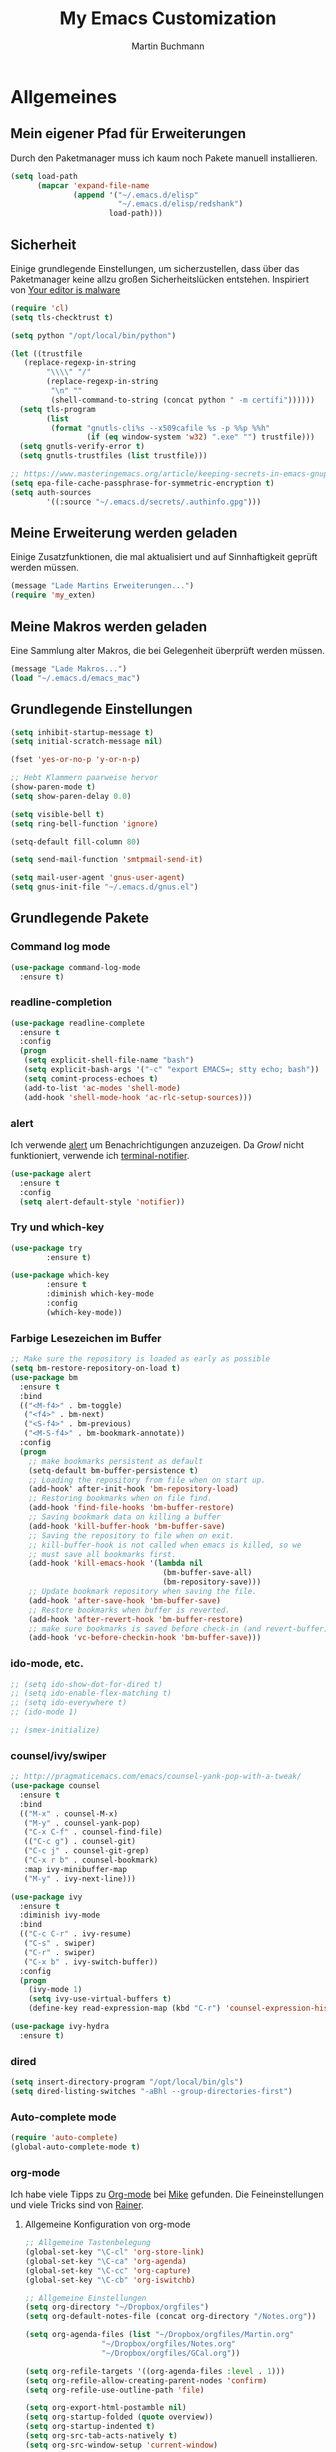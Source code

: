 #+STARTUP: content
#+TITLE: My Emacs Customization
#+AUTHOR: Martin Buchmann
# Time-stamp: <2017-02-18 13:45:23 Martin>

* Allgemeines
** Mein eigener Pfad für Erweiterungen
   Durch den Paketmanager muss ich kaum noch Pakete manuell installieren.
#+BEGIN_SRC emacs-lisp
    (setq load-path
          (mapcar 'expand-file-name
                  (append '("~/.emacs.d/elisp"
                            "~/.emacs.d/elisp/redshank")
                          load-path)))
#+END_SRC

** Sicherheit
   Einige grundlegende Einstellungen, um sicherzustellen, dass über das
   Paketmanager keine allzu großen Sicherheitslücken entstehen. Inspiriert von
   [[https://glyph.twistedmatrix.com/2015/11/editor-malware.html][Your editor is malware]]
#+BEGIN_SRC emacs-lisp
  (require 'cl)
  (setq tls-checktrust t)

  (setq python "/opt/local/bin/python")

  (let ((trustfile
	 (replace-regexp-in-string
          "\\\\" "/"
          (replace-regexp-in-string
           "\n" ""
           (shell-command-to-string (concat python " -m certifi"))))))
    (setq tls-program
          (list
           (format "gnutls-cli%s --x509cafile %s -p %%p %%h"
                   (if (eq window-system 'w32) ".exe" "") trustfile)))
    (setq gnutls-verify-error t)
    (setq gnutls-trustfiles (list trustfile)))

  ;; https://www.masteringemacs.org/article/keeping-secrets-in-emacs-gnupg-auth-sources
  (setq epa-file-cache-passphrase-for-symmetric-encryption t)
  (setq auth-sources
	      '((:source "~/.emacs.d/secrets/.authinfo.gpg")))
#+END_SRC

** Meine Erweiterung werden geladen
   Einige Zusatzfunktionen, die mal aktualisiert und auf Sinnhaftigkeit geprüft
   werden müssen.
#+BEGIN_SRC emacs-lisp
(message "Lade Martins Erweiterungen...")
(require 'my_exten)
#+END_SRC
** Meine Makros werden geladen
Eine Sammlung alter Makros, die bei Gelegenheit überprüft werden müssen.
#+BEGIN_SRC emacs-lisp
(message "Lade Makros...")
(load "~/.emacs.d/emacs_mac")
#+END_SRC
** Grundlegende Einstellungen
#+BEGIN_SRC emacs-lisp
  (setq inhibit-startup-message t)
  (setq initial-scratch-message nil)

  (fset 'yes-or-no-p 'y-or-n-p)

  ;; Hebt Klammern paarweise hervor
  (show-paren-mode t)
  (setq show-paren-delay 0.0)

  (setq visible-bell t)
  (setq ring-bell-function 'ignore)

  (setq-default fill-column 80)

  (setq send-mail-function 'smtpmail-send-it)

  (setq mail-user-agent 'gnus-user-agent)
  (setq gnus-init-file "~/.emacs.d/gnus.el")
#+END_SRC
** Grundlegende Pakete
*** Command log mode
#+BEGIN_SRC emacs-lisp
  (use-package command-log-mode
    :ensure t)
#+END_SRC
*** readline-completion
#+BEGIN_SRC emacs-lisp
  (use-package readline-complete
    :ensure t
    :config
    (progn
     (setq explicit-shell-file-name "bash")
     (setq explicit-bash-args '("-c" "export EMACS=; stty echo; bash"))
     (setq comint-process-echoes t)
     (add-to-list 'ac-modes 'shell-mode)
     (add-hook 'shell-mode-hook 'ac-rlc-setup-sources)))
#+END_SRC
*** alert
Ich verwende [[https://github.com/jwiegley/alert][alert]] um Benachrichtigungen anzuzeigen.  Da [[growl.info][Growl]] nicht
funktioniert, verwende ich [[https://github.com/julienXX/terminal-notifier][terminal-notifier]].

#+BEGIN_SRC emacs-lisp
  (use-package alert
    :ensure t
    :config
    (setq alert-default-style 'notifier))
#+END_SRC
*** Try und which-key
#+BEGIN_SRC emacs-lisp
  (use-package try
          :ensure t)

  (use-package which-key
          :ensure t
          :diminish which-key-mode
          :config
          (which-key-mode))
#+END_SRC

*** Farbige Lesezeichen im Buffer
#+BEGIN_SRC emacs-lisp
  ;; Make sure the repository is loaded as early as possible
  (setq bm-restore-repository-on-load t)
  (use-package bm
    :ensure t
    :bind
    (("<M-f4>" . bm-toggle)
     ("<f4>" . bm-next)
     ("<S-f4>" . bm-previous)
     ("<M-S-f4>" . bm-bookmark-annotate))
    :config
    (progn
      ;; make bookmarks persistent as default
      (setq-default bm-buffer-persistence t)
      ;; Loading the repository from file when on start up.
      (add-hook' after-init-hook 'bm-repository-load)
      ;; Restoring bookmarks when on file find.
      (add-hook 'find-file-hooks 'bm-buffer-restore)
      ;; Saving bookmark data on killing a buffer
      (add-hook 'kill-buffer-hook 'bm-buffer-save)
      ;; Saving the repository to file when on exit.
      ;; kill-buffer-hook is not called when emacs is killed, so we
      ;; must save all bookmarks first.
      (add-hook 'kill-emacs-hook '(lambda nil
                                    (bm-buffer-save-all)
                                    (bm-repository-save)))
      ;; Update bookmark repository when saving the file.
      (add-hook 'after-save-hook 'bm-buffer-save)
      ;; Restore bookmarks when buffer is reverted.
      (add-hook 'after-revert-hook 'bm-buffer-restore)
      ;; make sure bookmarks is saved before check-in (and revert-buffer)
      (add-hook 'vc-before-checkin-hook 'bm-buffer-save)))
#+END_SRC

*** ido-mode, etc.
#+BEGIN_SRC emacs-lisp
  ;; (setq ido-show-dot-for-dired t)
  ;; (setq ido-enable-flex-matching t)
  ;; (setq ido-everywhere t)
  ;; (ido-mode 1)

  ;; (smex-initialize)
#+END_SRC

*** counsel/ivy/swiper
#+BEGIN_SRC emacs-lisp
    ;; http://pragmaticemacs.com/emacs/counsel-yank-pop-with-a-tweak/
    (use-package counsel
      :ensure t
      :bind
      (("M-x" . counsel-M-x)
       ("M-y" . counsel-yank-pop)
       ("C-x C-f" . counsel-find-file)
       (("C-c g") . counsel-git)
       ("C-c j" . counsel-git-grep)
       ("C-x r b" . counsel-bookmark)
       :map ivy-minibuffer-map
       ("M-y" . ivy-next-line)))

    (use-package ivy
      :ensure t
      :diminish ivy-mode
      :bind
      (("C-c C-r" . ivy-resume)
       ("C-s" . swiper)
       ("C-r" . swiper)
       ("C-x b" . ivy-switch-buffer))
      :config
      (progn
        (ivy-mode 1)
        (setq ivy-use-virtual-buffers t)
        (define-key read-expression-map (kbd "C-r") 'counsel-expression-history)))

    (use-package ivy-hydra
      :ensure t)
#+END_SRC
*** dired
#+BEGIN_SRC emacs-lisp
  (setq insert-directory-program "/opt/local/bin/gls")
  (setq dired-listing-switches "-aBhl --group-directories-first")
#+END_SRC

*** Auto-complete mode
#+BEGIN_SRC emacs-lisp
  (require 'auto-complete)
  (global-auto-complete-mode t)
#+END_SRC

*** org-mode
Ich habe viele Tipps zu [[http://orgmode.org][Org-mode]] bei [[https://github.com/zamansky/using-emacs/tree/lesson-2-org][Mike]] gefunden.  Die Feineinstellungen und
viele Tricks sind von [[https://www.youtube.com/playlist?list=PLVtKhBrRV_ZkPnBtt_TD1Cs9PJlU0IIdE][Rainer]].

**** Allgemeine Konfiguration von org-mode

#+BEGIN_SRC emacs-lisp
  ;; Allgemeine Tastenbelegung
  (global-set-key "\C-cl" 'org-store-link)
  (global-set-key "\C-ca" 'org-agenda)
  (global-set-key "\C-cc" 'org-capture)
  (global-set-key "\C-cb" 'org-iswitchb)

  ;; Allgemeine Einstellungen
  (setq org-directory "~/Dropbox/orgfiles")
  (setq org-default-notes-file (concat org-directory "/Notes.org"))

  (setq org-agenda-files (list "~/Dropbox/orgfiles/Martin.org"
				   "~/Dropbox/orgfiles/Notes.org"
				   "~/Dropbox/orgfiles/GCal.org"))

  (setq org-refile-targets '((org-agenda-files :level . 1)))
  (setq org-refile-allow-creating-parent-nodes 'confirm)
  (setq org-refile-use-outline-path 'file)

  (setq org-export-html-postamble nil)
  (setq org-startup-folded (quote overview))
  (setq org-startup-indented t)
  (setq org-src-tab-acts-natively t)
  (setq org-src-window-setup 'current-window)

  (setq org-mobile-directory "~/Dropbox/Apps/MobileOrg")
  (setq org-mobile-inbox-for-pull "~/Dropbox/orgfiles/flagged.org")

  ;; Meine eigenen Agenda-Ansichten
  (setq org-agenda-custom-commands
	  '(("h" "Was liegt heute an?"
	     ((tags-todo "Dringend"
			 ((org-agenda-overriding-header "Dringende Aufgaben")
			  (org-agenda-files
			   '("~/Dropbox/orgfiles/Martin.org" "~/Dropbox/orgfiles/Notes.org"))))
	      (tags-todo "Anrufe"
			 ((org-agenda-overriding-header "Anrufe")
			  (org-agenda-files
			   '("~/Dropbox/orgfiles/Martin.org" "~/Dropbox/orgfiles/Notes.org"))))
	      (agenda  ""
			 ((org-agenda-overriding-header "Heute")
			  (org-agenda-files
			   '("~/Dropbox/orgfiles/Martin.org" "~/Dropbox/orgfiles/Notes.org"))
			   (org-agenda-span 1)
			   (org-agenda-sorting-stragety '(time-up priority-down))))))
	    ("c" "Einfache Agenda"
	     ((agenda "")
	      (alltodo "")))))

  (setq org-show-notification-handler 'alert)
#+END_SRC

***** Farbiges Syntax-Highlighting beim Exportieren
#+BEGIN_SRC emacs-lisp
(use-package htmlize
  :ensure t)

(use-package mic-paren
  :ensure t)
#+END_SRC
***** Zusätzliche TODO-Keywords und Tags
#+BEGIN_SRC emacs-lisp
  (setq org-todo-keywords
	'((sequence "TODO(t@/!)" "Nächstes(n)" "Warten(w@/!)" "Projekt(p)" "Irgendwann(i)"
		    "|" "DONE(d@/!)" "Gestoppt(g/!)")))

  (setq org-tag-alist '(("@Arbeit" . ?a) ("@Zuhause" . ?z)
			("Hobby" . ?h) ("Reichardtstieg" . ?r) ("Anrufe" . ?A) ("Dringend" . ?d)))

  (setq org-enforce-todo-dependencies t)
  (setq org-enforce-checkbox-dependencies t)
  (setq org-track-ordered-property-with-tag t)
#+END_SRC

***** Einstellungen für das Loggen und die Archivierung
#+BEGIN_SRC emacs-lisp
  (setq org-log-reschedule 'note)  
  (setq org-log-into-drawer t)
  (setq org-archive-location    "~/Dropbox/orgfiles/archive.org::* From %s")
#+END_SRC 
**** org-babel
#+BEGIN_SRC emacs-lisp
  (org-babel-do-load-languages
   'org-babel-load-languages
   '((lisp . t)
     (emacs-lisp . t)))
#+END_SRC
**** org-bullets
     Displaying nice bullets instead of just the asterics
#+BEGIN_SRC emacs-lisp
  (use-package org-bullets
    :ensure t
    :config
    (add-hook 'org-mode-hook (lambda () (org-bullets-mode 1))))
#+END_SRC

**** org-autocomplete
#+BEGIN_SRC emacs-lisp
  (use-package org-ac
    :ensure t
    :init (progn
            (require 'org-ac)
            (org-ac/config-default)))
#+END_SRC

**** org-capture
#+BEGIN_SRC emacs-lisp
      (setq org-capture-templates
            '(("l" "Link" entry (file+headline "~/Dropbox/orgfiles/Links.org" "Links")
               "* %? %^L %^g \n%T" :prepend t)
              ("a" "Aufgabe" entry (file+headline "~/Dropbox/orgfiles/Martin.org" "Aufgaben")
               "* TODO %?\n%u" :prepend t)
              ("e" "Emacs-Aufgabe" entry (file+headline "~/Dropbox/orgfiles/Martin.org" "Emacs")
               "* TODO %?\n%u" :prepend t)
              ("c" "Common Lisp" entry (file+headline "~/Dropbox/orgfiles/Martin.org"
                                                      "Common Lisp-Projekte")
               "* TODO %?\n%u" :prepend t)
              ("m" "Mail To Do" entry (file+headline "~/Dropbox/orgfiles/Martin.org" "To Do")
               "* TODO %a\n %?" :prepend t)
              ("n" "Notiz" entry (file+headline "~/Dropbox/orgfiles/Notes.org" "Notizen")
               "* %?\n%u" :prepend t)
              ("T" "Termin" entry (file  "~/Dropbox/orgfiles/GCal.org" )
               "* %?\n\n%^T\n\n:PROPERTIES:\n\n:END:\n\n")
              ("t" "Tagebucheintrag" entry (file+datetree "~/Dropbox/orgfiles/Journal.org.gpg")
               "* %?\nEntered on %U\n  %i\n  %a")))

        ;; Capturing from outside of a runnign emacs
        ;; http://cestlaz.github.io/posts/using-emacs-24-capture-2/#.WJzewBiX-V4
        (defadvice org-capture-finalize
            (after delete-capture-frame activate)
          "Advise capture-finalize to close the frame"
          (if (equal "capture" (frame-parameter nil 'name))
            (delete-frame)))

        (defadvice org-capture-destroy
            (after delete-capture-frame activate)
          "Advise capture-destroy to close the frame"
          (if (equal "capture" (frame-parameter nil 'name))
            (delete-frame)))

        (use-package noflet
          :ensure t)

        (defun make-capture-frame ()
          "Create a new frame and run org-capture."
          (interactive)
          (make-frame '((name . "capture")))
          (select-frame-by-name "capture")
          (delete-other-windows)
          (noflet ((switch-to-buffer-other-window (buf) (switch-to-buffer buf)))
                  (org-capture)))
#+END_SRC

**** org-gcal
Ich lade die Datei mit meinen Zugangsdaten.
#+BEGIN_SRC emacs-lisp
  (load (expand-file-name "~/.emacs.d/secrets/gcal.el.gpg") t)

  (add-hook 'org-agenda-mode-hook (lambda () (org-gcal-sync)))
  (add-hook 'org-capture-after-finalize-hook (lambda () (org-gcal-sync)))
#+END_SRC


*** Magit
#+BEGIN_SRC emacs-lisp
   (global-magit-file-mode t)
   (global-set-key (kbd "C-x g") 'magit-status)
   (setq magit-log-arguments (quote ("--graph" "--color" "--decorate" "-n256")))
#+END_SRC

*** Avy
#+BEGIN_SRC emacs-lisp
  (use-package avy
    :ensure t
    :bind
    (("C-:" . avy-goto-char)))
#+END_SRC

*** projectile
[[http://projectile.readthedocs.io/en/latest/][Dokumentation]] für projectile und die Erweiterungen für [[https://github.com/ericdanan/counsel-projectile][Counsel]].  Vielleicht
probiere ich später [[https://github.com/IvanMalison/org-projectile][org-projectile]] aus.

#+BEGIN_SRC emacs-lisp
  (use-package projectile
    :ensure t)

  (use-package counsel-projectile
    :ensure t
    :init
    (counsel-projectile-on))
#+END_SRC


* Einstellungen
** Umgebungsvariablen, Mac-Spezifika, etc
   Zurück zur Standardtastenbelegung
#+BEGIN_SRC emacs-lisp
  ;; Startet einen Server, um sich mit emacsclient verbinden zu können.
  (when window-system
    (server-start))

  ;; https://github.com/purcell/exec-path-from-shell
  (when (memq window-system '(mac ns))
    (exec-path-from-shell-initialize))

  (setq
   ns-command-modifier 'meta         ; Apple/Command key is Meta
   ns-alternate-modifier nil         ; Option is the Mac Option key
   ns-use-mac-modifier-symbols  nil  ; display standard Emacs (and not standard Mac) modifier symbols)
   )

  ;; exchanging clipboard content with other applications
  (setq select-enable-clipboard t)

  (setq
   initial-major-mode 'emacs-lisp-mode    ; *scratch* shows up in emacs-lisp-mode
   )

  (setq cursor-type (quote (box)))        ; box cursor
  (put 'downcase-region 'disabled nil)    ; Erlaubt up/downcase Befehle
  (put 'upcase-region 'disabled nil)
  (put 'scroll-left 'disabled nil)        ; Erlaubt horizontales Scrollen
  (put 'narrow-to-region 'disabled nil)   ; Erlaubt narrow/wide

  (setq delete-by-moving-to-trash t
        trash-directory "~/.Trash/emacs")

  (setq shell-file-name           "bash")
  (setq sh-shell-file             "/bin/bash")
  (setq tex-shell-file-name       "bash")

  (setq user-full-name "Martin Buchmann")
  (setq user-login-name "Martin")
  (setq user-mail-address "Martin.Buchmann@gmail.com")
  (setq smtpmail-smtp-user "Martin.Buchmann")

  (setq bookmark-default-file (expand-file-name "~/.emacs.d/emacs.bmk"))
#+END_SRC

** Erscheinung
*** Windows und Frames
#+BEGIN_SRC emacs-lisp
  (when window-system
    ;; I like it this way.
    (set-frame-size (selected-frame) 220 70)
    (set-frame-position (selected-frame) 165 35)

    (tool-bar-mode -1)
    (scroll-bar-mode -1)

    (global-prettify-symbols-mode)
    (global-hl-line-mode t)

    (global-linum-mode t)
    (setq linum-format " %4i ")

    (desktop-save-mode 1)

    ;; Wenn Text ausgewählt ist, lösche diese bei der nächsten Eingabe.
    (delete-selection-mode t)

    (global-font-lock-mode t)

    (setq ns-pop-up-frames nil)

    (use-package mode-icons
	 :ensure ;TODO: 
	 :config
	 (mode-icons-mode t))

    (use-package beacon
      :ensure t
      :config
      (progn 
	(beacon-mode 1)
	(setq beacon-push-mark 35)
	(setq beacon-color "#666600")))

    (use-package powerline
      :ensure t
      :config
      (powerline-default-theme)))

    (defalias 'list-buffers 'ibuffer-other-window)

    (winner-mode)

    (setq pop-up-frame-function (lambda () (split-window-right)))
    (setq split-height-threshold 1400)
    (setq split-width-treshold 1500)
#+END_SRC

*** Editing
#+BEGIN_SRC emacs-lisp
  ;; Ich arbeite in einer deutschen Umgebung
  (set-language-environment       'German)

  (set-buffer-file-coding-system  'utf-8-unix)
  (prefer-coding-system           'utf-8-unix)
  (set-default buffer-file-coding-system  'utf-8-unix)
  (set-terminal-coding-system 'utf-8)

  (dolist (hook '(text-mode-hook))
    (add-hook hook (lambda () (flyspell-mode 1))))
  ;; Making flyspell wprk with my trackpad
  (eval-after-load "flyspell"
    '(progn
       (define-key flyspell-mouse-map [down-mouse-3] #'flyspell-correct-word)
       (define-key flyspell-mouse-map [mosue-3] #'undefined)))
  (add-hook 'text-mode-hook 'turn-on-auto-fill)

  (add-hook 'before-save-hook 'time-stamp) ; Aktiviert die Time-stamp-Funktion

  ;; zap-up-up-char
  (autoload 'zap-up-to-char "misc"
      "Kill up to, but not including ARGth occurrence of CHAR.

    \(fn arg char)"
      'interactive)

  (global-set-key "\M-z" 'zap-up-to-char)
  (global-set-key "\M-Z" 'zap-up-char)

  ; expand the marked region in semantic increments (negative prefix to reduce region)
  (use-package expand-region
    :ensure ;TODO:
    :config
    (global-set-key (kbd "C-=") 'er/expand-region))
#+END_SRC

*** Undo-Tree
#+BEGIN_SRC emacs-lisp
  (use-package undo-tree
    :ensure t
    :diminish undo-tree
    :init
    (global-undo-tree-mode))
#+END_SRC
** Abkürzungen einschalten
#+BEGIN_SRC emacs-lisp
  (setq-default abbrev-mode t)
  (diminish 'abbrev-mode)
  (setq save-abbrevs t)
  (setq abbrev-file-name "~/.emacs.d/abbrev_defs")
  ;; Datei mit Abkürzungen laden
  (read-abbrev-file "~/.emacs.d/abbrev_defs")
#+END_SRC

** Wo sollen Backup-Dateien gespeichert werden?
#+BEGIN_SRC emacs-lisp
  (defconst use-backup-dir t)             ; use backup directory
  (setq make-backup-files t)
  (setq backup-directory-alist (quote ((".*" . "~/.emacs.d/backups"))))
#+END_SRC


* Spezielle Modi

** Slime, quicklisp, paredit
   http://common-lisp.net/project/slime/
   http://www.emacswiki.org/emacs/ParEdit
#+BEGIN_SRC emacs-lisp
   (load (expand-file-name "~/quicklisp/slime-helper.el"))

   (use-package paredit
     :ensure t
     :config
     (progn
       (autoload 'paredit-mode "paredit"
	 "Minor mode for pseudo-structurally editing Lisp code." t)
       (add-hook 'emacs-lisp-mode-hook (lambda () (paredit-mode +1)))
       (add-hook 'slime-repl-mode-hook (lambda () (paredit-mode +1)))))

   ;; remove XLS-mode and allow "file.lsp" to start lisp-mode
   (setq auto-mode-alist (rassq-delete-all 'XLS-mode auto-mode-alist))

   ;; Stop SLIME's REPL from grabbing DEL,
   ;; which is annoying when backspacing over a '('
   (defun override-slime-repl-bindings-with-paredit ()
     (define-key slime-repl-mode-map
       (read-kbd-macro paredit-backward-delete-key) nil))

   (add-hook 'slime-repl-mode-hook 'override-slime-repl-bindings-with-paredit)

   (setq slime-lisp-implementations
	 '((sbcl  ("/opt/local/bin/sbcl" "--no-inform --no-linedit"))
           (clisp ("/opt/local/bin/clisp"))
           (ccl   ("/opt/local/bin/ccl64 -K utf8"))))

   (setq slime-net-coding-system 'utf-8-unix)
   (slime-setup '(slime-fancy slime-banner slime-indentation slime-asdf slime-tramp))

   (add-hook 'slime-mode-hook
             '(lambda ()
		(paredit-mode +1)
		(define-key slime-mode-map (kbd "C-c s") 'slime-selector)
		(define-key slime-repl-mode-map (kbd "C-c s") 'slime-selector)
		(define-key slime-mode-map [(return)] 'paredit-newline)
		(require 'mic-paren)
		(paren-activate)
		(setf paren-priority 'close)))

   ;; emacs-lisp-nav
   (use-package elisp-slime-nav
              :ensure t
              :config
              (add-hook 'emacs-lisp-mode-hook #'elisp-slime-nav-mode))

   (add-hook 'slime-mode-hook
           (lambda ()
             (unless (slime-connected-p)
               (save-excursion (slime)))))

   ;; ac-slime
   (use-package ac-slime
     :ensure t
     :config
     (progn
       (add-hook 'slime-mode-hook 'set-up-slime-ac)
       (add-hook 'slime-repl-mode-hook 'set-up-slime-ac)
       (eval-after-load "auto-complete"
	 '(add-to-list 'ac-modes 'slime-repl-mode))))

   ;; Hyperspec within Emacs
   (setq browse-url-browser-function 'w3m-goto-url-new-session)

   ;; Redshank
   ;; http://www.foldr.org/~michaelw/emacs/redshank/
   (require 'redshank-loader
            "redshank-loader")

   (eval-after-load "redshank-loader"
      `(redshank-setup '(lisp-mode-hook
			 slime-repl-mode-hook) t))

#+END_SRC

** YASnippet
  #+BEGIN_SRC emacs-lisp
    (use-package yasnippet
      :ensure t
      :init
      (yas-global-mode 1))
  #+END_SRC


* Tastenbelegungen
#+BEGIN_SRC emacs-lisp
  (global-set-key [f5] 'revert-buffer)
  (global-set-key [f7] 'point-to-top)
  (global-set-key [f8] 'point-to-bottom)
  (global-set-key [f9] 'line-to-top)

  (global-set-key (kbd "C-x k") 'kill-this-buffer)

  (global-set-key (kbd "C-c j") 'flyspell-check-previous-highlighted-word)

  (global-set-key "\C-c\C-x\C-f" 'find-file-at-point)

  ;; Einfügen von Datum
  (global-set-key (kbd "C-c d") 'insert-date)
  (global-set-key (kbd "C-c D") 'insert-datum)

  ;; Suchen von Text unter dem Cursor, bzw. in aktueller Region
  (global-set-key [f3]   'search-word-under-cursor)
  (global-set-key [M-f3] 'search-selected-text)

  ;; Länge des aktuellen Wortes
  (global-set-key "\C-c\C-x\C-l" 'length-word-under-cursor)

  ;; Open terminal.app
  (global-set-key "\C-c\C-xo" 'mac-open-terminal)

  ;; Buchstaben vertauschen
  (global-set-key "\C-c\C-t" 'transpose-chars)
#+END_SRC


* Ende
#+BEGIN_SRC emacs-lisp
  (message "Martins myinit.org wurde gelesen.")
  (alert "Emacs ist gestartet..." :title "Emacs says:" :severity 'highest :persistent t)
#+END_SRC

#  LocalWords:  utf German hook trackpad mode Frames capture org swiper babel
#  LocalWords:  projectile Keywords wunderlist Avy Try
